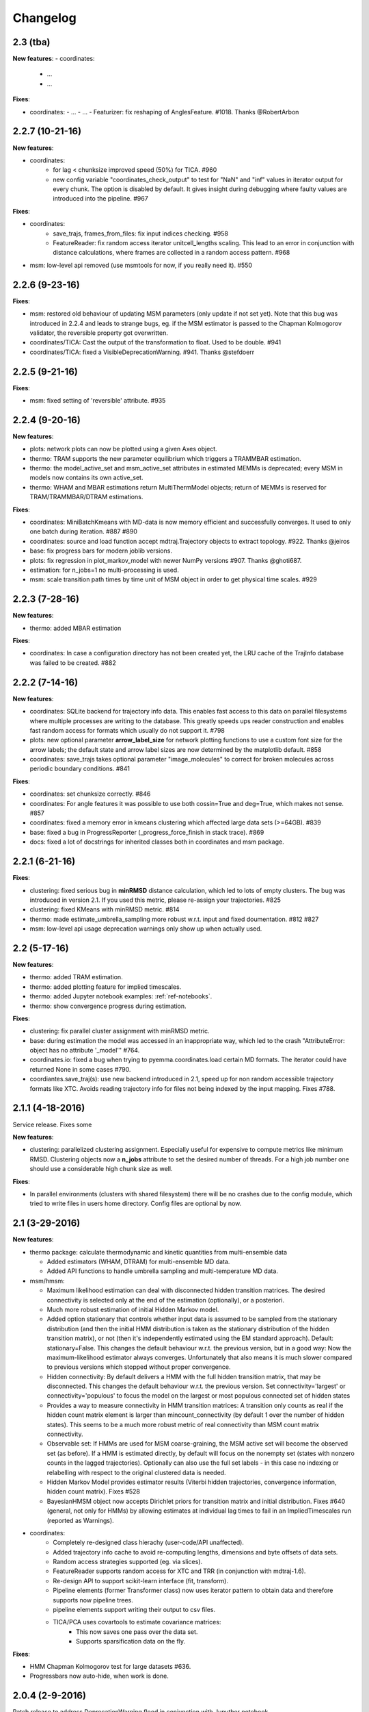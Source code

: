 Changelog
=========

2.3 (tba)
---------

**New features**:
- coordinates:
  - ...
  - ...


**Fixes**:

- coordinates:
  - ...
  - ...
  - Featurizer: fix reshaping of AnglesFeature. #1018. Thanks @RobertArbon

2.2.7 (10-21-16)
----------------

**New features**:

- coordinates:
   - for lag < chunksize improved speed (50%) for TICA. #960
   - new config variable "coordinates_check_output" to test for "NaN" and "inf" values in
     iterator output for every chunk. The option is disabled by default. It gives insight
     during debugging where faulty values are introduced into the pipeline. #967


**Fixes**:

- coordinates:
   - save_trajs, frames_from_files: fix input indices checking. #958
   - FeatureReader: fix random access iterator unitcell_lengths scaling.
     This lead to an error in conjunction with distance calculations, where
     frames are collected in a random access pattern. #968
- msm: low-level api removed (use msmtools for now, if you really need it). #550

2.2.6 (9-23-16)
---------------

**Fixes**:

- msm: restored old behaviour of updating MSM parameters (only update if not set yet).
  Note that this bug was introduced in 2.2.4 and leads to strange bugs, eg. if the MSM estimator
  is passed to the Chapman Kolmogorov validator, the reversible property got overwritten.
- coordinates/TICA: Cast the output of the transformation to float. Used to be double. #941
- coordinates/TICA: fixed a VisibleDeprecationWarning. #941. Thanks @stefdoerr

2.2.5 (9-21-16)
---------------

**Fixes**:

- msm: fixed setting of 'reversible' attribute. #935

2.2.4 (9-20-16)
---------------

**New features**:

- plots: network plots can now be plotted using a given Axes object.
- thermo: TRAM supports the new parameter equilibrium which triggers a TRAMMBAR estimation.
- thermo: the model_active_set and msm_active_set attributes in estimated MEMMs is deprecated; every
  MSM in models now contains its own active_set.
- thermo: WHAM and MBAR estimations return MultiThermModel objects; return of MEMMs is reserved for
  TRAM/TRAMMBAR/DTRAM estimations.

**Fixes**:

- coordinates: MiniBatchKmeans with MD-data is now memory efficient
  and successfully converges. It used to only one batch during iteration. #887 #890
- coordinates: source and load function accept mdtraj.Trajectory objects to extract topology. #922. Thanks @jeiros
- base: fix progress bars for modern joblib versions.
- plots: fix regression in plot_markov_model with newer NumPy versions #907. Thanks @ghoti687.
- estimation: for n_jobs=1 no multi-processing is used.
- msm: scale transition path times by time unit of MSM object in order to get
  physical time scales. #929

2.2.3 (7-28-16)
---------------

**New features**:

- thermo: added MBAR estimation

**Fixes**:

- coordinates: In case a configuration directory has not been created yet, the LRU cache
  of the TrajInfo database was failed to be created. #882


2.2.2 (7-14-16)
---------------

**New features**:

- coordinates: SQLite backend for trajectory info data. This enables fast access to this data
  on parallel filesystems where multiple processes are writing to the database. This greatly
  speeds ups reader construction and enables fast random access for formats which usually do not
  support it. #798
- plots: new optional parameter **arrow_label_size** for network plotting functions to use a custom
  font size for the arrow labels; the default state and arrow label sizes are now determined by the
  matplotlib default. #858
- coordinates: save_trajs takes optional parameter "image_molecules" to correct for broken
  molecules across periodic boundary conditions. #841

**Fixes**:

- coordinates: set chunksize correctly. #846
- coordinates: For angle features it was possible to use both cossin=True and deg=True, which
  makes not sense. #857
- coordinates: fixed a memory error in kmeans clustering which affected large data sets (>=64GB). #839
- base: fixed a bug in ProgressReporter (_progress_force_finish in stack trace). #869
- docs: fixed a lot of docstrings for inherited classes both in coordinates and msm package.


2.2.1 (6-21-16)
---------------

**Fixes**:

- clustering: fixed serious bug in **minRMSD** distance calculation, which led to
  lots of empty clusters. The bug was introduced in version 2.1. If you used
  this metric, please re-assign your trajectories. #825
- clustering: fixed KMeans with minRMSD metric. #814
- thermo: made estimate_umbrella_sampling more robust w.r.t. input and fixed doumentation. #812 #827
- msm: low-level api usage deprecation warnings only show up when actually used.

2.2 (5-17-16)
-------------

**New features**:

- thermo: added TRAM estimation.
- thermo: added plotting feature for implied timescales.
- thermo: added Jupyter notebook examples: :ref:`ref-notebooks`.
- thermo: show convergence progress during estimation.

**Fixes**:

- clustering: fix parallel cluster assignment with minRMSD metric.
- base: during estimation the model was accessed in an inappropriate way,
  which led to the crash "AttributeError: object has no attribute '_model'" #764.
- coordinates.io: fixed a bug when trying to pyemma.coordinates.load certain MD formats.
  The iterator could have returned None in some cases #790.
- coordiantes.save_traj(s): use new backend introduced in 2.1, speed up for non random
  accessible trajectory formats like XTC. Avoids reading trajectory info for files not
  being indexed by the input mapping. Fixes #788.


2.1.1 (4-18-2016)
-----------------
Service release. Fixes some

**New features**:

- clustering: parallelized clustering assignment. Especially useful for expensive to
  compute metrics like minimum RMSD. Clustering objects now a **n_jobs** attribute
  to set the desired number of threads. For a high job number one should use a
  considerable high chunk size as well.

**Fixes**:

- In parallel environments (clusters with shared filesystem) there will be no
  crashes due to the config module, which tried to write files in users home
  directory. Config files are optional by now.


2.1 (3-29-2016)
---------------

**New features**:

- thermo package: calculate thermodynamic and kinetic quantities from multi-ensemble data

  - Added estimators (WHAM, DTRAM) for multi-ensemble MD data.
  - Added API functions to handle umbrella sampling and multi-temperature MD data.

- msm/hmsm:

  - Maximum likelihood estimation can deal with disconnected hidden transition
    matrices. The desired connectivity is selected only at the end of the
    estimation (optionally), or a posteriori.
  - Much more robust estimation of initial Hidden Markov model. 
  - Added option stationary that controls whether input data is assumed to be
    sampled from the stationary distribution (and then the initial HMM
    distribution is taken as the stationary distribution of the hidden
    transition matrix), or not (then it's independently estimated using the EM
    standard approach). Default: stationary=False. This changes the default
    behaviour w.r.t. the previous version, but in a good way: Now the
    maximum-likelihood estimator always converges. Unfortunately that also
    means it is much slower compared to previous versions which stopped
    without proper convergence.
  - Hidden connectivity: By default delivers a HMM with the full hidden
    transition matrix, that may be disconnected. This changes the default
    behaviour w.r.t. the previous version. Set connectivity='largest' or
    connectivity='populous' to focus the model on the largest or most populous
    connected set of hidden states
  - Provides a way to measure connectivity in HMM transition matrices: A
    transition only counts as real if the hidden count matrix element is
    larger than mincount_connectivity (by default 1 over the number of hidden
    states). This seems to be a much more robust metric of real connectivity
    than MSM count matrix connectivity.
  - Observable set: If HMMs are used for MSM coarse-graining, the MSM active
    set will become the observed set (as before). If a HMM is estimated
    directly, by default will focus on the nonempty set (states with nonzero
    counts in the lagged trajectories). Optionally can also use the full set
    labels - in this case no indexing or relabelling with respect to the
    original clustered data is needed.
  - Hidden Markov Model provides estimator results (Viterbi hidden
    trajectories, convergence information, hidden count matrix). Fixes #528
  - BayesianHMSM object now accepts Dirichlet priors for transition matrix and
    initial distribution. Fixes #640 (general, not only for HMMs) by allowing
    estimates at individual lag times to fail in an ImpliedTimescales run
    (reported as Warnings).

- coordinates:
    - Completely re-designed class hierachy (user-code/API unaffected).
    - Added trajectory info cache to avoid re-computing lengths, dimensions and
      byte offsets of data sets.
    - Random access strategies supported (eg. via slices).
    - FeatureReader supports random access for XTC and TRR (in conjunction with mdtraj-1.6).
    - Re-design API to support scikit-learn interface (fit, transform).
    - Pipeline elements (former Transformer class) now uses iterator pattern to
      obtain data and therefore supports now pipeline trees.
    - pipeline elements support writing their output to csv files.
    - TICA/PCA uses covartools to estimate covariance matrices:
        + This now saves one pass over the data set.
        + Supports sparsification data on the fly.

**Fixes**:

- HMM Chapman Kolmogorov test for large datasets #636.
- Progressbars now auto-hide, when work is done.


2.0.4 (2-9-2016)
----------------
Patch release to address DeprecationWarning flood in conjunction with Jupyther notebook.

2.0.3 (1-29-2016)
-----------------

**New features**:

- msm: added keyword "count_mode" to estimate_markov_model, to specify the way 
  of counting during creation of a count matrix. It defaults to the same behaviour
  like prior versions (sliding window). New options:

  - 'effective': Uses an estimate of the transition counts that are
     statistically uncorrelated. Recommended when used with a Bayesian MSM.
  - 'sample': A trajectory of length T will have T/tau counts at time indices
     0 -> tau, tau -> 2 tau, ..., T/tau - 1 -> T

- msm: added possibility to constrain the stationary distribution for BayesianMSM
- coordinates: added "periodic" keyword to features in Featurizer to indicate a
  unit cell with periodic boundary conditions.
- coordinates: added "count_contacts" keyword to Featurizer.add_contacts() method
  to count formed contacts instead of dimension of all possible contacts.
- logging: pyemma.log file will be rotated after reaching a size of 1 MB

**Fixes**:

- logging: do not replace existing loggers anymore. Use hierarchical logging (all loggers
  "derive" from 'pyemma' logger. So log levels etc. can be manipulated by changing this
  new 'pyemma' root logger.
- some deprecation warnings have been fixed (IPython and Python-3.5 related).

2.0.2 (11-9-2015)
-----------------

**New features**:

- coordinates: added Sparsifier, which detects constant features in data stream
  and removes them for further processing. 
- coordinates: cache lengths of NumPy arrays
- coordinates: clustering.interface new methods index_clusters and sample_indexes_by_cluster
- coordinates: featurizer.add_contacts has new threshold value of .3 nm
- coordinates: featurizer.pairs gets opt arg excluded_neighbors (default (=0) is unchanged)  
- coordinates: featurizer.describe uses resSeq instead of residue.index
- plots: network plots gets new arg state_labels, arg state_colors extended, textkwargs added
- plots: timescale plot accepts different units for x,y axes 
- logging: full-feature access to Python logging system (edit logging.yml in .pyemma dir) 

**Fixes**:

- Upon import no deprecation warning (about acf function) is shown.
- coordinates: chunksize attribute moved to readers (no consequence for user-scripts)
- coordinates: fixed bug in parallel evaluation of Estimators, when they have active loggers.
- documentation fixes 

2.0.1 (9-3-2015)
----------------
Urgent bug fix: reading other formats than XTC was not possible in coordinates
pipeline. This bug has been introduced into 2.0, prior versions were not affected.

2.0 (9-1-2015)
--------------
2.0 is a major release offering several new features and a major internal
reorganization of the code.

**New features**:

- coordinates: Featurizer new features: ResidueMinDistanceFeature and GroupMinDistanceFeature.
- coordinates: PCA and TICA use a default variance cutoff of 95%.
- coordinates: TICA is scaled to produce a kinetic map by default.
- coordinates: TICA eigenvalues can be used to calculate timescales.
- coordinates: new MiniBatchKmeans implementation.
- coordinates: Early termination of pipeline possible (eg. max_clusters reached).
- coordinates: random access of input through pipeline via indices.
- msm: Estimator for Bayesian Markov state models.
- msm: MSMs can be systematically coarse-grained to few-state models
- msm: Estimators for discrete Hidden Markov Models (HMMs) and Bayesian Hidden Markov models (BHMMs).
- msm: SampledModels, e.g. generated from BayesianMSM or BayesianHMM allow statistics
  (means, variances, confidence intervals) to be computed for all properties of MSMs and HMMs.
- msm: Generalized Chapman-Kolmogorov test for both MSM and HMM models
- plots: plotting functions for Chapman-Kolmogorov tests and 2D free energy surfaces.
- plots: more flexible network plots.

**Documentation**:

- One new application-based ipython notebooks and three new methodological ipython notebooks
  are provided. All Notebooks and most of the data are provided for download at pyemma.org.
- Many improvements in API documentation.

**Code architecture**:

- Object structure is more clear, general and extensible. We have three main
  class types: Estimators, Transformers and Models. Estimators (e.g. MaximumLikelihoodMSM)
  read data and produce a Transformer or a Model. Transformers (e.g. TICA) can be employed in
  order to transform input data into output data (e.g. dimension reduction). Models
  (e.g. MSM) can be analyzed in order to compute molecular quantities of interest, such
  as equilibrium probabilities or transition rates.
- Estimators and Transformers have basic compatibility with scikit-learn objects.
- Code for low-level msm functions (msm.analysis, msm.estimation, msm.generation, msm.flux) has
  been relocated to the subsidiary package msmtools (github.com/markovmodel/msmtools). msmtools is
  part of the PyEMMA distribution but can be separately installed without depending on
  PyEMMA in order to facilitate further method development.
- Removed deprecated functions from 1.1 that were kept during 1.2


1.2.2 (7-27-2015)
-----------------
- msm estimation: new fast transition matrix sampler
- msm estimation: new feature "auto-sparse": automatically decide which datatype 
  to use for transition matrix estimation.
- coordinates package: kinetic map feature for TICA (arXiv:1506.06259 [physics.comp-ph])
- coordinates package: better examples for API functions.
- coordinates package: cluster assignment bugfix in parallel environments (OpenMP). 
- coordinates package: added cos/sin transformations for angle based features to
  featurizer. This is recommended for PCA/TICA transformations.
- coordinates package: added minimum RMSD feature to featurizer.
- coordinates package: Regular space clustering terminates early now, when it reaches
  max_clusters cutoff.
- plots package: use Fruchterman Reingold spring algorithm to calculate positions
  in network plots.
- ipython notebooks: new real-world examples, which show the complete workflow
- general: made all example codes in documentation work.


1.2.1 (5-28-2015)
-----------------
- general: Time consuming algorithms now display progressbars (optional).
- general: removed scikit-learn dependency (due to new kmeans impl. Thanks @clonker)
- coordinates package: new and faster implementation of Kmeans (10x faster than scikit-learn).
- coordinates package: allow metrics to be passed to cluster algorithms.
- coordinates package: cache trajectory lengths by default
                       (uncached led to 1 pass of reading for non indexed (XTC) formats).
                       This avoids re-reading e.g XTC files to determine their lengths.
- coordinates package: enable passing chunk size to readers and pipelines in API.
- coordinates package: assign_to_centers now allows all supported file formats as centers input.
- coordinates package: save_traj(s) now handles stride parameter.
- coordinates package: save_traj    now accepts also lists of files as an input 
  In this case, an extra parameter topfile has to be parsed as well.
- plots package: added functions to plot flux and msm models.
- Bugfixes:

   - [msm.MSM.pcca]: coarse-grained transition matrix corrected
   - [msm.generation]: stopping states option fixed
   - [coordinates.NumPyReader]: during gathering of shapes of all files, none of them were closed.

1.2 (4-14-2015)
---------------
1.2 is a major new release which offers a load of new and useful functionalities
for coordinate loading, data processing and Markov model estimation and analysis. 
In a few places we had to change existing API functions, but we encourage
everyone to update to 1.2.

- coordinate package: featurizer can be constructed separately
- coordinate package: new functions for loading data and creating file readers
  for large trajectories
- coordinate package: all clustering functions were renamed 
  (e.g.: kmeans -> cluster_kmeans). Old function names do still work, but are deprecated
- coordinate package: new pipeline() function for generic data processing pipelines.
  Using pipelines you can go from data loading, over transformation via TICA or PCA,
  to clustered data all via stream processing. This avoids having to load large 
  datasets into memory.
- msm package: markov_model() function creates a MSM object that offers a lot 
  of analysis functions such as spectral analysis, mean first passage times, 
  pcca, calculation of experimental observables, etc.
- msm package: estimate_markov_model() function creates a EstimatedMSM object
  from data. Offers all functionalities of MSM plus additional functions related
  to trajectories, such as drawing representative smaples for MSM states
- msm package: Chapman-Kolmogorow test and implied timescales calculation are more robust
- msm package: cktest() and tpt() functions now accept MSM objects as inputs
- various bug fixes

1.1.2 (3-18-2015)
-----------------

- PCCA++ now produces correct memberships (fixes a problem from nonorthonormal eigenvectors)
- Improved Coordinates API documentation (Examples, examples, EXAMPLES)

